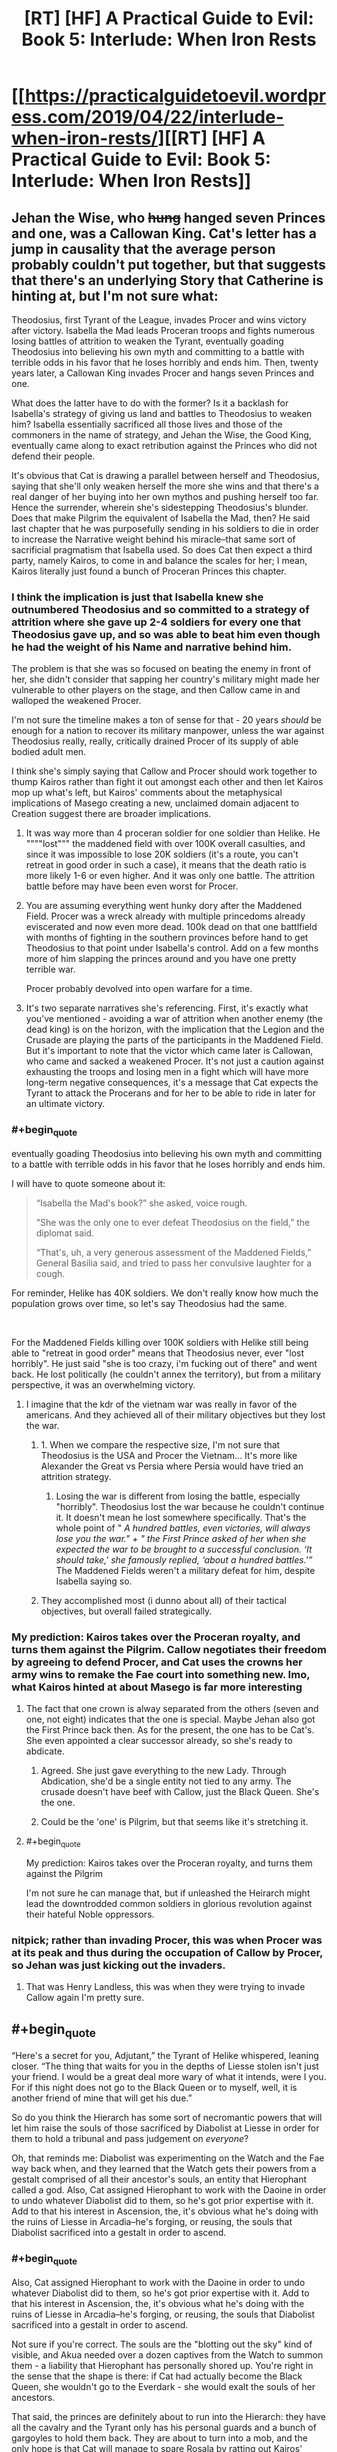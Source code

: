 #+TITLE: [RT] [HF] A Practical Guide to Evil: Book 5: Interlude: When Iron Rests

* [[https://practicalguidetoevil.wordpress.com/2019/04/22/interlude-when-iron-rests/][[RT] [HF] A Practical Guide to Evil: Book 5: Interlude: When Iron Rests]]
:PROPERTIES:
:Author: Zayits
:Score: 80
:DateUnix: 1555905682.0
:END:

** Jehan the Wise, who +hung+ hanged seven Princes and one, was a Callowan King. Cat's letter has a jump in causality that the average person probably couldn't put together, but that suggests that there's an underlying Story that Catherine is hinting at, but I'm not sure what:

Theodosius, first Tyrant of the League, invades Procer and wins victory after victory. Isabella the Mad leads Proceran troops and fights numerous losing battles of attrition to weaken the Tyrant, eventually goading Theodosius into believing his own myth and committing to a battle with terrible odds in his favor that he loses horribly and ends him. Then, twenty years later, a Callowan King invades Procer and hangs seven Princes and one.

What does the latter have to do with the former? Is it a backlash for Isabella's strategy of giving us land and battles to Theodosius to weaken him? Isabella essentially sacrificed all those lives and those of the commoners in the name of strategy, and Jehan the Wise, the Good King, eventually came along to exact retribution against the Princes who did not defend their people.

It's obvious that Cat is drawing a parallel between herself and Theodosius, saying that she'll only weaken herself the more she wins and that there's a real danger of her buying into her own mythos and pushing herself too far. Hence the surrender, wherein she's sidestepping Theodosius's blunder. Does that make Pilgrim the equivalent of Isabella the Mad, then? He said last chapter that he was purposefully sending in his soldiers to die in order to increase the Narrative weight behind his miracle--that same sort of sacrificial pragmatism that Isabella used. So does Cat then expect a third party, namely Kairos, to come in and balance the scales for her; I mean, Kairos literally just found a bunch of Proceran Princes this chapter.
:PROPERTIES:
:Author: Mountebank
:Score: 38
:DateUnix: 1555908542.0
:END:

*** I think the implication is just that Isabella knew she outnumbered Theodosius and so committed to a strategy of attrition where she gave up 2-4 soldiers for every one that Theodosius gave up, and so was able to beat him even though he had the weight of his Name and narrative behind him.

The problem is that she was so focused on beating the enemy in front of her, she didn't consider that sapping her country's military might made her vulnerable to other players on the stage, and then Callow came in and walloped the weakened Procer.

I'm not sure the timeline makes a ton of sense for that - 20 years /should/ be enough for a nation to recover its military manpower, unless the war against Theodosius really, really, critically drained Procer of its supply of able bodied adult men.

I think she's simply saying that Callow and Procer should work together to thump Kairos rather than fight it out amongst each other and then let Kairos mop up what's left, but Kairos' comments about the metaphysical implications of Masego creating a new, unclaimed domain adjacent to Creation suggest there are broader implications.
:PROPERTIES:
:Author: JanusTheDoorman
:Score: 37
:DateUnix: 1555909255.0
:END:

**** It was way more than 4 proceran soldier for one soldier than Helike. He """"lost""" the maddened field with over 100K overall casulties, and since it was impossible to lose 20K soldiers (it's a route, you can't retreat in good order in such a case), it means that the death ratio is more likely 1-6 or even higher. And it was only one battle. The attrition battle before may have been even worst for Procer.
:PROPERTIES:
:Author: Keyenn
:Score: 20
:DateUnix: 1555929209.0
:END:


**** You are assuming everything went hunky dory after the Maddened Field. Procer was a wreck already with multiple princedoms already eviscerated and now even more dead. 100k dead on that one battlfield with months of fighting in the southern provinces before hand to get Theodosius to that point under Isabella's control. Add on a few months more of him slapping the princes around and you have one pretty terrible war.

Procer probably devolved into open warfare for a time.
:PROPERTIES:
:Author: PotentiallySarcastic
:Score: 9
:DateUnix: 1555964038.0
:END:


**** It's two separate narratives she's referencing. First, it's exactly what you've mentioned - avoiding a war of attrition when another enemy (the dead king) is on the horizon, with the implication that the Legion and the Crusade are playing the parts of the participants in the Maddened Field. But it's important to note that the victor which came later is Callowan, who came and sacked a weakened Procer. It's not just a caution against exhausting the troops and losing men in a fight which will have more long-term negative consequences, it's a message that Cat expects the Tyrant to attack the Procerans and for her to be able to ride in later for an ultimate victory.
:PROPERTIES:
:Author: swagrabbit
:Score: 5
:DateUnix: 1556021627.0
:END:


*** #+begin_quote
  eventually goading Theodosius into believing his own myth and committing to a battle with terrible odds in his favor that he loses horribly and ends him.
#+end_quote

I will have to quote someone about it:

#+begin_quote
  “Isabella the Mad's book?” she asked, voice rough.

  “She was the only one to ever defeat Theodosius on the field,” the diplomat said.

  “That's, uh, a very generous assessment of the Maddened Fields,” General Basilia said, and tried to pass her convulsive laughter for a cough.
#+end_quote

For reminder, Helike has 40K soldiers. We don't really know how much the population grows over time, so let's say Theodosius had the same.

​

For the Maddened Fields killing over 100K soldiers with Helike still being able to "retreat in good order" means that Theodosius never, ever "lost horribly". He just said "she is too crazy, i'm fucking out of there" and went back. He lost politically (he couldn't annex the territory), but from a military perspective, it was an overwhelming victory.
:PROPERTIES:
:Author: Keyenn
:Score: 15
:DateUnix: 1555928993.0
:END:

**** I imagine that the kdr of the vietnam war was really in favor of the americans. And they achieved all of their military objectives but they lost the war.
:PROPERTIES:
:Author: panchoadrenalina
:Score: 6
:DateUnix: 1555938371.0
:END:

***** 1. When we compare the respective size, I'm not sure that Theodosius is the USA and Procer the Vietnam... It's more like Alexander the Great vs Persia where Persia would have tried an attrition strategy.
2. Losing the war is different from losing the battle, especially "horribly". Theodosius lost the war because he couldn't continue it. It doesn't mean he lost somewhere specifically. That's the whole point of " /A hundred battles, even victories, will always lose you the war." + "/ /the First Prince asked of her when she expected the war to be brought to a successful conclusion. ‘It should take,' she famously replied, ‘about a hundred battles.'”/ The Maddened Fields weren't a military defeat for him, despite Isabella saying so.
:PROPERTIES:
:Author: Keyenn
:Score: 8
:DateUnix: 1555939280.0
:END:


***** They accomplished most (i dunno about all) of their tactical objectives, but overall failed strategically.
:PROPERTIES:
:Author: Nic_Cage_DM
:Score: 5
:DateUnix: 1556018737.0
:END:


*** My prediction: Kairos takes over the Proceran royalty, and turns them against the Pilgrim. Callow negotiates their freedom by agreeing to defend Procer, and Cat uses the crowns her army wins to remake the Fae court into something new. Imo, what Kairos hinted at about Masego is far more interesting
:PROPERTIES:
:Author: Lord_Zane
:Score: 10
:DateUnix: 1555909279.0
:END:

**** The fact that one crown is alway separated from the others (seven and one, not eight) indicates that the one is special. Maybe Jehan also got the First Prince back then. As for the present, the one has to be Cat's. She even appointed a clear successor already, so she's ready to abdicate.
:PROPERTIES:
:Author: Mountebank
:Score: 16
:DateUnix: 1555910046.0
:END:

***** Agreed. She just gave everything to the new Lady. Through Abdication, she'd be a single entity not tied to any army. The crusade doesn't have beef with Callow, just the Black Queen. She's the one.
:PROPERTIES:
:Author: ParagonsPassion
:Score: 5
:DateUnix: 1555964758.0
:END:


***** Could be the 'one' is Pilgrim, but that seems like it's stretching it.
:PROPERTIES:
:Author: Nic_Cage_DM
:Score: 2
:DateUnix: 1555940073.0
:END:


**** #+begin_quote
  My prediction: Kairos takes over the Proceran royalty, and turns them against the Pilgrim
#+end_quote

I'm not sure he can manage that, but if unleashed the Heirarch might lead the downtrodded common soldiers in glorious revolution against their hateful Noble oppressors.
:PROPERTIES:
:Author: ricree
:Score: 4
:DateUnix: 1555975129.0
:END:


*** nitpick; rather than invading Procer, this was when Procer was at its peak and thus during the occupation of Callow by Procer, so Jehan was just kicking out the invaders.
:PROPERTIES:
:Author: werafdsaew
:Score: 2
:DateUnix: 1555909796.0
:END:

**** That was Henry Landless, this was when they were trying to invade Callow again I'm pretty sure.
:PROPERTIES:
:Author: Ardvarkeating101
:Score: 7
:DateUnix: 1555940699.0
:END:


** #+begin_quote
  “Here's a secret for you, Adjutant,” the Tyrant of Helike whispered, leaning closer. “The thing that waits for you in the depths of Liesse stolen isn't just your friend. I would be a great deal more wary of what it intends, were I you. For if this night does not go to the Black Queen or to myself, well, it is another friend of mine that will get his due.”
#+end_quote

So do you think the Hierarch has some sort of necromantic powers that will let him raise the souls of those sacrificed by Diabolist at Liesse in order for them to hold a tribunal and pass judgement on /everyone/?

Oh, that reminds me: Diabolist was experimenting on the Watch and the Fae way back when, and they learned that the Watch gets their powers from a gestalt comprised of all their ancestor's souls, an entity that Hierophant called a god. Also, Cat assigned Hierophant to work with the Daoine in order to undo whatever Diabolist did to them, so he's got prior expertise with it. Add to that his interest in Ascension, the, it's obvious what he's doing with the ruins of Liesse in Arcadia--he's forging, or reusing, the souls that Diabolist sacrificed into a gestalt in order to ascend.
:PROPERTIES:
:Author: Mountebank
:Score: 13
:DateUnix: 1555912268.0
:END:

*** #+begin_quote
  Also, Cat assigned Hierophant to work with the Daoine in order to undo whatever Diabolist did to them, so he's got prior expertise with it. Add to that his interest in Ascension, the, it's obvious what he's doing with the ruins of Liesse in Arcadia--he's forging, or reusing, the souls that Diabolist sacrificed into a gestalt in order to ascend.
#+end_quote

Not sure if you're correct. The souls are the "blotting out the sky" kind of visible, and Akua needed over a dozen captives from the Watch to summon them - a liability that Hierophant has personally shored up. You're right in the sense that the shape is there: if Cat had actually become the Black Queen, she wouldn't go to the Everdark - she would exalt the souls of her ancestors.

That said, the princes are definitely about to run into the Hierarch: they have all the cavalry and the Tyrant only has his personal guards and a bunch of gargoyles to hold them back. They are about to turn into a mob, and the only hope is that Cat will manage to spare Rosala by ratting out Kairos' collusions with all those foreign tyrants and having Anaxares execute him instead.
:PROPERTIES:
:Author: Zayits
:Score: 11
:DateUnix: 1555913712.0
:END:

**** #+begin_quote
  the Tyrant only has his personal guards and a bunch of gargoyles to hold them back
#+end_quote

Don't forget the cavalry regiment Catherine recently granted him.
:PROPERTIES:
:Author: Menolith
:Score: 7
:DateUnix: 1555938618.0
:END:


*** I think "other friend of mine that will get his due" refers to Keter's Due, where sorcery can't be perfectly efficient. Hierophant is working an incredibly large sorcery in the ruins of Liesse he pulled to Arcadia. It's possible the destructive excess that is Keter's Due will only be released when that chunk of Arcadia reaches Creation, unless Cat and Tyrant win and can turn their attention to Arcadia to stop it.
:PROPERTIES:
:Author: russxbox
:Score: 9
:DateUnix: 1555937348.0
:END:


*** Maybe he re-summoned his dad?
:PROPERTIES:
:Author: Do_Not_Go_In_There
:Score: 2
:DateUnix: 1555921959.0
:END:

**** He's resummoned the Dead King into himself.
:PROPERTIES:
:Author: Frommerman
:Score: 3
:DateUnix: 1555996905.0
:END:


** Where was the full Theodosius story again?
:PROPERTIES:
:Author: Arganthonius
:Score: 5
:DateUnix: 1555906748.0
:END:

*** is basically a fantasy version of Phyrrus of Epirus/Anibal Barca, master general that can win every battle, but it began to became too costly, the oposition used fabian tactics to contain him/drain him of manpower until he lost the capacity to wage war because a lack of manpower spite of wining almost every battle
:PROPERTIES:
:Author: panchoadrenalina
:Score: 22
:DateUnix: 1555908469.0
:END:


*** That was as much as we've gotten outside of the quotes from him and Isabella.
:PROPERTIES:
:Author: Ardvarkeating101
:Score: 10
:DateUnix: 1555907396.0
:END:


*** The guy has a bunch of seers that could tell him the outcome of any battle. On the eve of his final battle with Isabella, he asked his seers if he would win or lose, and they debated all night before one came back to him and said "yes."
:PROPERTIES:
:Author: Do_Not_Go_In_There
:Score: 12
:DateUnix: 1555921923.0
:END:

**** They weren't seers, they were spies.
:PROPERTIES:
:Author: Keyenn
:Score: 1
:DateUnix: 1555929255.0
:END:

***** No, they were implied to be some sort of seer or oracle. The term specifically used is soothsayer

#+begin_quote
  “It is said that on the eve of the Maddened Fields, the Tyrant Theodosius consulted with the many Delosi soothsayers among his host. He asked them if he would find victory or defeat, should he give battle at dawn as he intended. The Delosi squabbled among themselves for hours, until the eldest among them looked the Tyrant in the eyes and spoke his answer: Yes.” -- Extract from ‘The Banquet of Follies, or, A Comprehensive History of the First League War' by Prince Alexandre of Lyonis
#+end_quote
:PROPERTIES:
:Author: ATRDCI
:Score: 6
:DateUnix: 1555984968.0
:END:

****** And just a little bit later in this chapter....

#+begin_quote
  “Theodosius was said to have soothsayers, or more likely a great deal of spies,”
#+end_quote
:PROPERTIES:
:Author: Keyenn
:Score: 6
:DateUnix: 1555996239.0
:END:


** lmao, im just reading this all as "cat said fuck it and gives all the trouble to vivi"
:PROPERTIES:
:Author: NZPIEFACE
:Score: 4
:DateUnix: 1555914401.0
:END:


** [[http://topwebfiction.com/vote.php?for=a-practical-guide-to-evil][Vote for A Practical Guide to Evil on TopWebFiction!]]
:PROPERTIES:
:Author: Zayits
:Score: 2
:DateUnix: 1555905701.0
:END:


** Takes a Callowan to understand another Callowan I guess.
:PROPERTIES:
:Author: Allian42
:Score: 2
:DateUnix: 1555945590.0
:END:


** So, how many crowns in the League ? Will Larat pout or laugh when being offered the "crown" of a book nailed to a chair ?
:PROPERTIES:
:Author: vimefer
:Score: 2
:DateUnix: 1556028432.0
:END:
